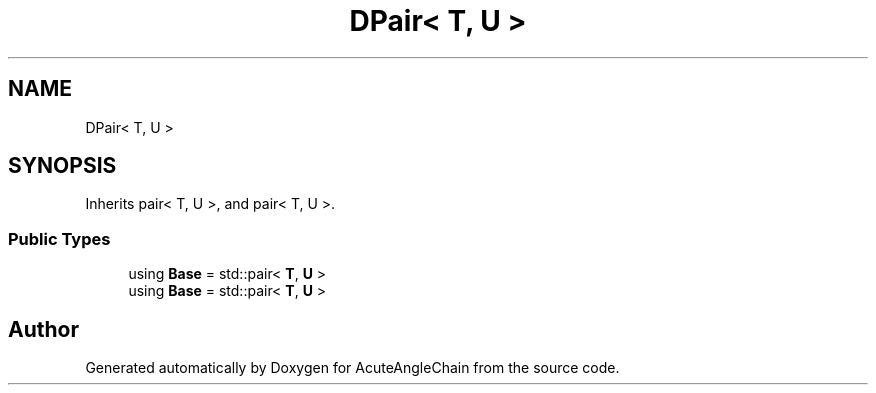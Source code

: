 .TH "DPair< T, U >" 3 "Sun Jun 3 2018" "AcuteAngleChain" \" -*- nroff -*-
.ad l
.nh
.SH NAME
DPair< T, U >
.SH SYNOPSIS
.br
.PP
.PP
Inherits pair< T, U >, and pair< T, U >\&.
.SS "Public Types"

.in +1c
.ti -1c
.RI "using \fBBase\fP = std::pair< \fBT\fP, \fBU\fP >"
.br
.ti -1c
.RI "using \fBBase\fP = std::pair< \fBT\fP, \fBU\fP >"
.br
.in -1c

.SH "Author"
.PP 
Generated automatically by Doxygen for AcuteAngleChain from the source code\&.
